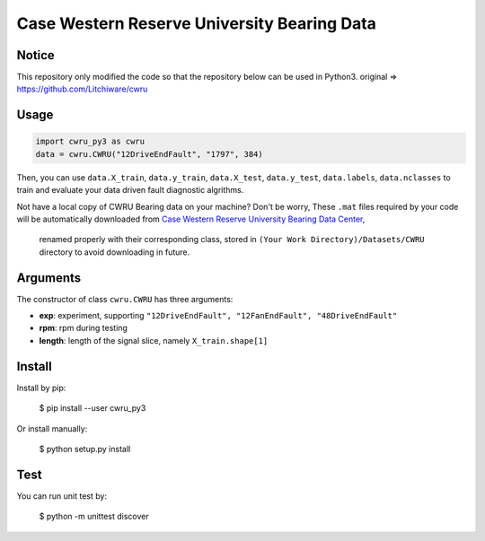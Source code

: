 Case Western Reserve University Bearing Data
============================================

Notice
-----

This repository only modified the code so that the repository below can be used in Python3.  
original => https://github.com/Litchiware/cwru  

Usage
-----

.. code-block:: python

  import cwru_py3 as cwru
  data = cwru.CWRU("12DriveEndFault", "1797", 384)

Then, you can use ``data.X_train``, ``data.y_train``, ``data.X_test``, ``data.y_test``, ``data.labels``, ``data.nclasses`` to train and evaluate your data driven fault diagnostic algrithms.

Not have a local copy of CWRU Bearing data on your machine?
Don't be worry, These ``.mat`` files required by your code will be automatically downloaded from `Case Western Reserve University Bearing Data Center`_,
 renamed properly with their corresponding class, stored in ``(Your Work Directory)/Datasets/CWRU`` directory to avoid downloading in future.

Arguments
---------

The constructor of class ``cwru.CWRU`` has three arguments:

* **exp**: experiment, supporting ``"12DriveEndFault", "12FanEndFault", "48DriveEndFault"``
* **rpm**: rpm during testing
* **length**: length of the signal slice, namely ``X_train.shape[1]``

Install
-------

Install by pip:

  $ pip install --user cwru_py3

Or install manually:

  $ python setup.py install

Test
----

You can run unit test by:

  $ python -m unittest discover

.. _Case Western Reserve University Bearing Data Center: https://csegroups.case.edu/bearingdatacenter/pages/download-data-file 
